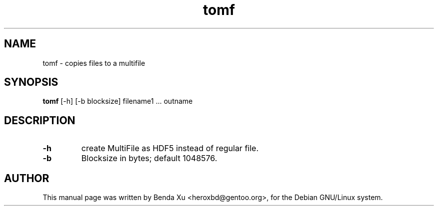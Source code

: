 .TH "tomf" "1" "2016-03-25" "caascore"
.SH NAME
tomf \- copies files to a multifile
.SH SYNOPSIS
\fBtomf\fP [\-h] [\-b blocksize] filename1 ... outname
.SH DESCRIPTION
.TP
\fB\-h\fR
create MultiFile as HDF5 instead of regular file.
.TP
\fB\-b\fR
Blocksize in bytes; default 1048576.

.SH "AUTHOR"
.PP
This manual page was written by Benda
Xu <heroxbd@gentoo.org>, for the Debian GNU/Linux system.

